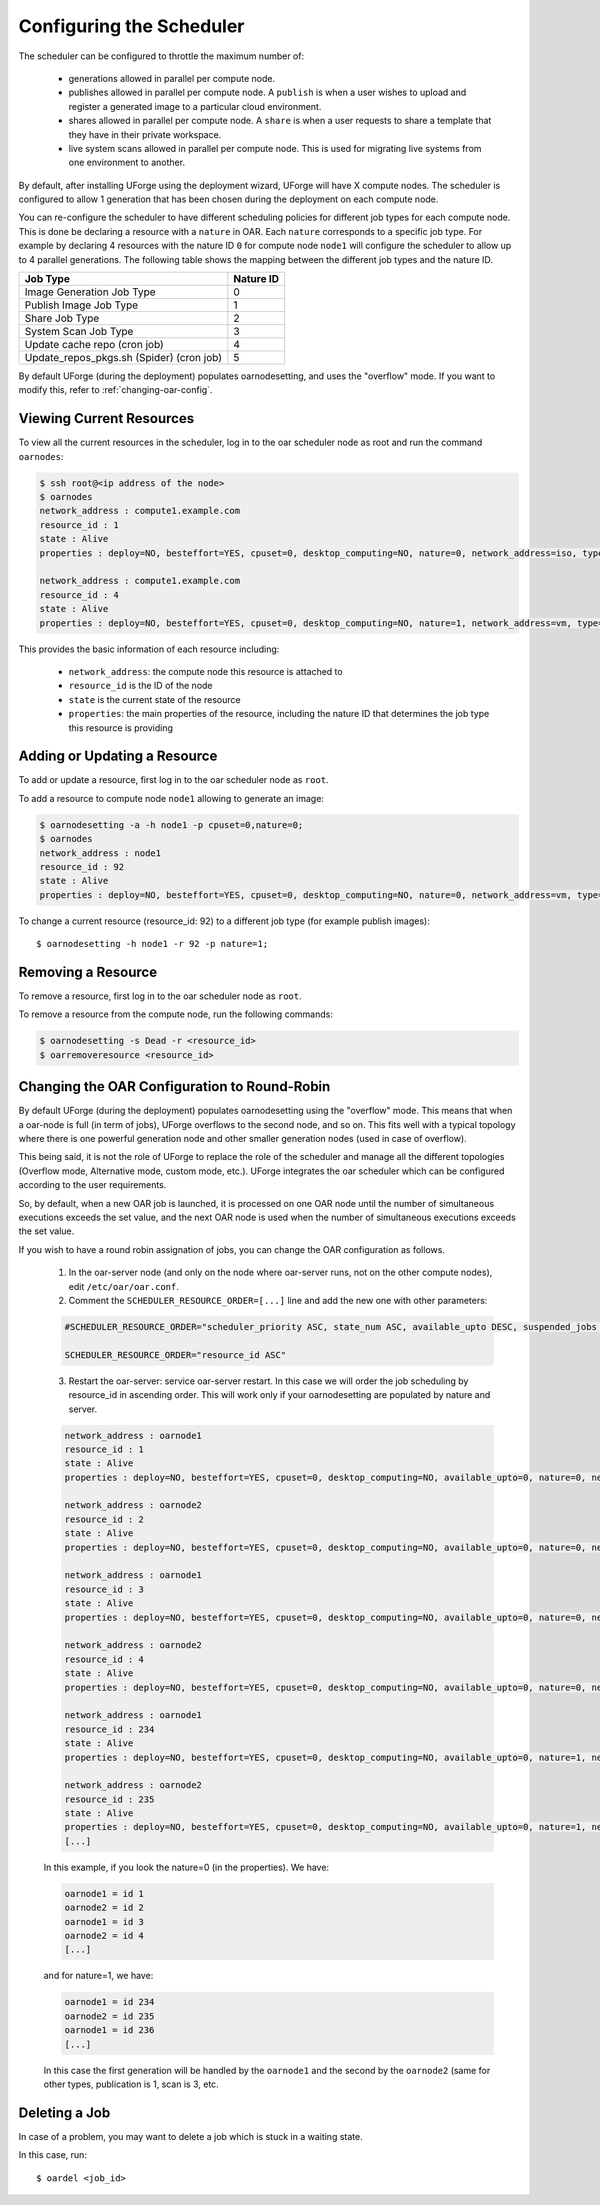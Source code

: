 .. Copyright 2017 FUJITSU LIMITED

.. _config-scheduler:

Configuring the Scheduler
-------------------------

The scheduler can be configured to throttle the maximum number of:

	* generations allowed in parallel per compute node. 
	* publishes allowed in parallel per compute node. A ``publish`` is when a user wishes to upload and register a generated image to a particular cloud environment.
	* shares allowed in parallel per compute node. A ``share`` is when a user requests to share a template that they have in their private workspace.
	* live system scans allowed in parallel per compute node.  This is used for migrating live systems from one environment to another.

By default, after installing UForge using the deployment wizard, UForge will have X compute nodes.  The scheduler is configured to allow 1 generation that has been chosen during the deployment on each compute node. 

You can re-configure the scheduler to have different scheduling policies for different job types for each compute node. This is done be declaring a resource with a ``nature`` in OAR.  Each ``nature`` corresponds to a specific job type. For example by declaring 4 resources with the nature ID ``0`` for compute node ``node1`` will configure the scheduler to allow up to 4 parallel generations. The following table shows the mapping between the different job types and the nature ID.

+-------------------------------------------+-----------------+
| Job Type                                  | Nature ID       | 
+===========================================+=================+
| Image Generation Job Type                 |     0           | 
+-------------------------------------------+-----------------+
| Publish Image Job Type                    |	  1           |
+-------------------------------------------+-----------------+
| Share Job Type                            |	  2           |
+-------------------------------------------+-----------------+
| System Scan Job Type                      |     3           |
+-------------------------------------------+-----------------+
| Update cache repo (cron job)              |     4           |
+-------------------------------------------+-----------------+
| Update_repos_pkgs.sh (Spider) (cron job)  |     5           |
+-------------------------------------------+-----------------+

By default UForge (during the deployment) populates oarnodesetting, and uses the "overflow" mode. If you want to modify this, refer to :ref:`changing-oar-config`.

Viewing Current Resources
~~~~~~~~~~~~~~~~~~~~~~~~~

To view all the current resources in the scheduler, log in to the oar scheduler node as root and run the command ``oarnodes``:

.. code-block:: shell

	$ ssh root@<ip address of the node>
	$ oarnodes
	network_address : compute1.example.com
	resource_id : 1
	state : Alive
	properties : deploy=NO, besteffort=YES, cpuset=0, desktop_computing=NO, nature=0, network_address=iso, type=default, cm_availability=0

	network_address : compute1.example.com
	resource_id : 4
	state : Alive
	properties : deploy=NO, besteffort=YES, cpuset=0, desktop_computing=NO, nature=1, network_address=vm, type=default, cm_availability=0

This provides the basic information of each resource including:

	* ``network_address``: the compute node this resource is attached to 
	* ``resource_id`` is the ID of the node
	* ``state`` is the current state of the resource
	* ``properties``: the main properties of the resource, including the nature ID that determines the job type this resource is providing

Adding or Updating a Resource
~~~~~~~~~~~~~~~~~~~~~~~~~~~~~

To add or update a resource, first log in to the oar scheduler node as ``root``.

To add a resource to compute node ``node1`` allowing to generate an image:

.. code-block:: shell

	$ oarnodesetting -a -h node1 -p cpuset=0,nature=0;
	$ oarnodes
	network_address : node1
	resource_id : 92
	state : Alive
	properties : deploy=NO, besteffort=YES, cpuset=0, desktop_computing=NO, nature=0, network_address=vm, type=default, cm_availability=0

To change a current resource (resource_id: 92) to a different job type (for example publish images)::

	$ oarnodesetting -h node1 -r 92 -p nature=1;

Removing a Resource
~~~~~~~~~~~~~~~~~~~

To remove a resource, first log in to the oar scheduler node as ``root``.

To remove a resource from the compute node, run the following commands:

.. code-block:: shell

	$ oarnodesetting -s Dead -r <resource_id>
	$ oarremoveresource <resource_id>

.. _changing-oar-config:

Changing the OAR Configuration to Round-Robin
~~~~~~~~~~~~~~~~~~~~~~~~~~~~~~~~~~~~~~~~~~~~~

By default UForge (during the deployment) populates oarnodesetting using the "overflow" mode. This means that when a oar-node is full (in term of jobs), UForge overflows to the second node, and so on. This fits well with a typical topology where there is one powerful generation node and other smaller generation nodes (used in case of overflow).

This being said, it is not the role of UForge to replace the role of the scheduler and manage all the different topologies (Overflow mode, Alternative mode, custom mode, etc.). UForge integrates the oar scheduler which can be configured according to the user requirements.

So, by default, when a new OAR job is launched, it is processed on one OAR node until the number of simultaneous executions exceeds the set value, and the next OAR node is used when the number of simultaneous executions exceeds the set value.

If you wish to have a round robin assignation of jobs, you can change the OAR configuration as follows.

	1. In the oar-server node (and only on the node where oar-server runs, not on the other compute nodes), edit ``/etc/oar/oar.conf``.

	2. Comment the ``SCHEDULER_RESOURCE_ORDER=[...]`` line and add the new one with other parameters:

	.. code-block:: shell

		#SCHEDULER_RESOURCE_ORDER="scheduler_priority ASC, state_num ASC, available_upto DESC, suspended_jobs ASC, network_address DESC, resource_id ASC"

		SCHEDULER_RESOURCE_ORDER="resource_id ASC"

	3. Restart the oar-server: service oar-server restart. In this case we will order the job scheduling by resource_id in ascending order. This will work only if your oarnodesetting are populated by nature and server.

	.. code-block:: shell

		network_address : oarnode1
		resource_id : 1
		state : Alive
		properties : deploy=NO, besteffort=YES, cpuset=0, desktop_computing=NO, available_upto=0, nature=0, network_address=oarnode1, last_available_upto=0, type=default

		network_address : oarnode2
		resource_id : 2
		state : Alive
		properties : deploy=NO, besteffort=YES, cpuset=0, desktop_computing=NO, available_upto=0, nature=0, network_address=oarnode2, last_available_upto=0, type=default

		network_address : oarnode1
		resource_id : 3
		state : Alive
		properties : deploy=NO, besteffort=YES, cpuset=0, desktop_computing=NO, available_upto=0, nature=0, network_address=oarnode1, last_available_upto=0, type=default

		network_address : oarnode2
		resource_id : 4
		state : Alive
		properties : deploy=NO, besteffort=YES, cpuset=0, desktop_computing=NO, available_upto=0, nature=0, network_address=oarnode2, last_available_upto=0, type=default

		network_address : oarnode1
		resource_id : 234
		state : Alive
		properties : deploy=NO, besteffort=YES, cpuset=0, desktop_computing=NO, available_upto=0, nature=1, network_address=oarnode1, last_available_upto=0, type=default

		network_address : oarnode2
		resource_id : 235
		state : Alive
		properties : deploy=NO, besteffort=YES, cpuset=0, desktop_computing=NO, available_upto=0, nature=1, network_address=oarnode2, last_available_upto=0, type=default
		[...]

	In this example, if you look the nature=0 (in the properties). We have:

	.. code-block:: shell

		oarnode1 = id 1
		oarnode2 = id 2
		oarnode1 = id 3
		oarnode2 = id 4
		[...]

	and for nature=1, we have:

	.. code-block:: shell

		oarnode1 = id 234
		oarnode2 = id 235
		oarnode1 = id 236
		[...]

	In this case the first generation will be handled by the ``oarnode1`` and the second by the ``oarnode2`` (same for other types, publication is 1, scan is 3, etc.


.. _delete-job:

Deleting a Job
~~~~~~~~~~~~~~

In case of a problem, you may want to delete a job which is stuck in a waiting state.

In this case, run::

	$ oardel <job_id>

